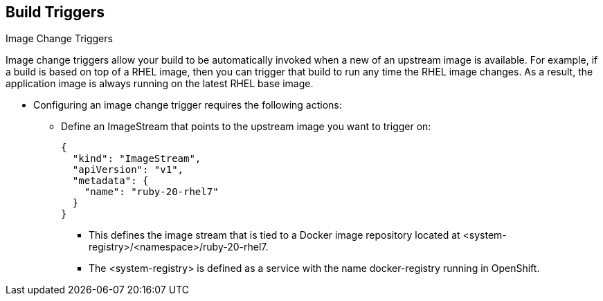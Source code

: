 == Build Triggers
:noaudio:

.Image Change Triggers

Image change triggers allow your build to be automatically invoked when a new
  of an upstream image is available. For example, if a build is based on top of
a RHEL image, then you can trigger that build to run any time the RHEL image
changes. As a result, the application image is always running on the latest RHEL
base image.

* Configuring an image change trigger requires the following actions:
** Define an ImageStream that points to the upstream image you want to trigger on:
+
[source,json]
----
{
  "kind": "ImageStream",
  "apiVersion": "v1",
  "metadata": {
    "name": "ruby-20-rhel7"
  }
}
----
+
*** This defines the image stream that is tied to a Docker image repository
located at <system-registry>/<namespace>/ruby-20-rhel7.
*** The <system-registry> is defined as a service with the name docker-registry running in OpenShift.


